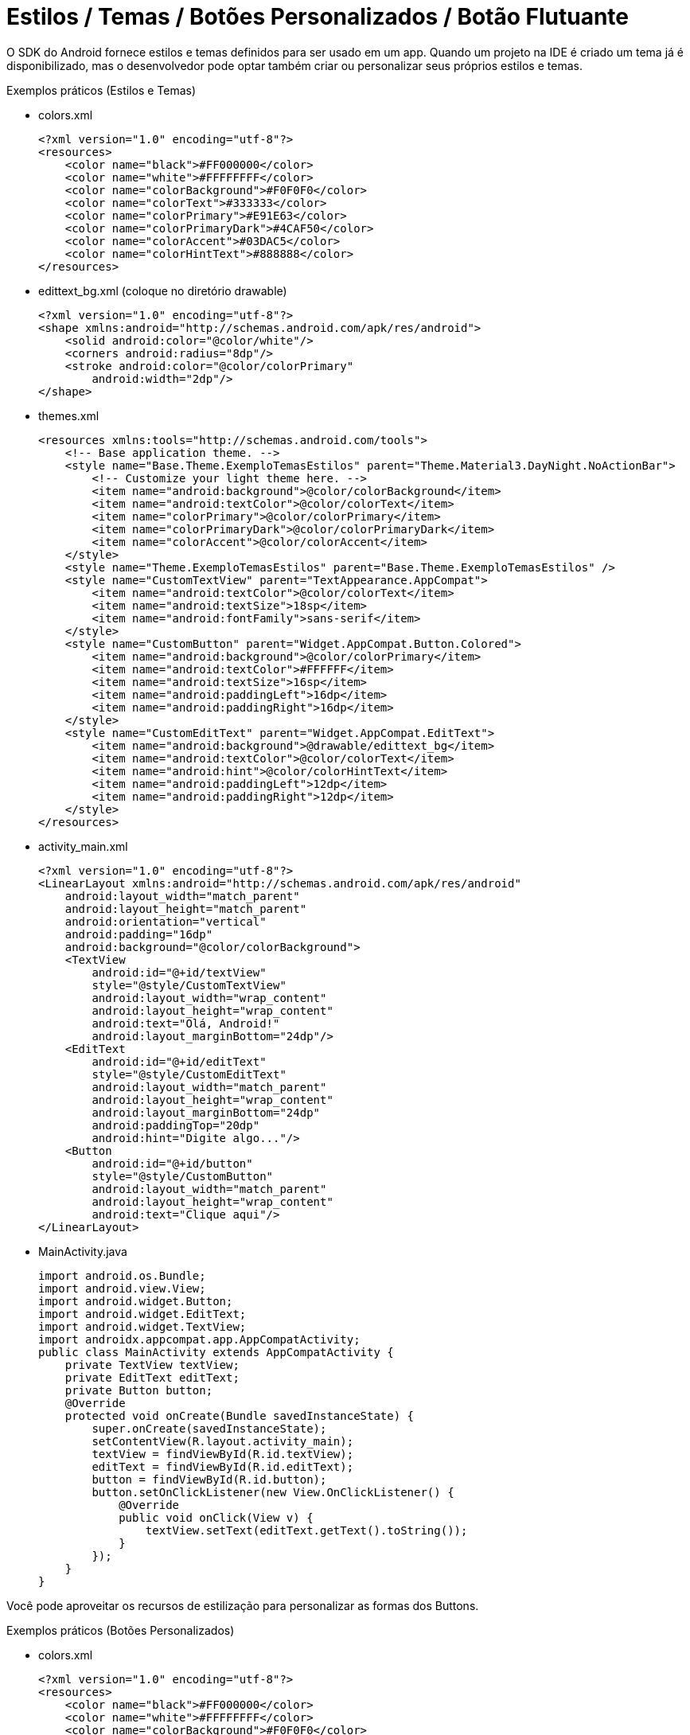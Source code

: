 = Estilos / Temas / Botões Personalizados / Botão Flutuante

O SDK do Android fornece estilos e temas definidos para ser usado em um app. Quando um projeto na IDE é criado um tema já é disponibilizado, mas o desenvolvedor pode optar também criar ou personalizar seus próprios estilos e temas.

Exemplos práticos (Estilos e Temas)

- colors.xml
[source,xml]
<?xml version="1.0" encoding="utf-8"?>
<resources>
    <color name="black">#FF000000</color>
    <color name="white">#FFFFFFFF</color>
    <color name="colorBackground">#F0F0F0</color>
    <color name="colorText">#333333</color>
    <color name="colorPrimary">#E91E63</color>
    <color name="colorPrimaryDark">#4CAF50</color>
    <color name="colorAccent">#03DAC5</color>
    <color name="colorHintText">#888888</color>
</resources>

- edittext_bg.xml (coloque no diretório drawable)
[source,xml]
<?xml version="1.0" encoding="utf-8"?>
<shape xmlns:android="http://schemas.android.com/apk/res/android">
    <solid android:color="@color/white"/>
    <corners android:radius="8dp"/>
    <stroke android:color="@color/colorPrimary"
        android:width="2dp"/>
</shape>

- themes.xml
[source,xml]
<resources xmlns:tools="http://schemas.android.com/tools">
    <!-- Base application theme. -->
    <style name="Base.Theme.ExemploTemasEstilos" parent="Theme.Material3.DayNight.NoActionBar">
        <!-- Customize your light theme here. -->
        <item name="android:background">@color/colorBackground</item>
        <item name="android:textColor">@color/colorText</item>
        <item name="colorPrimary">@color/colorPrimary</item>
        <item name="colorPrimaryDark">@color/colorPrimaryDark</item>
        <item name="colorAccent">@color/colorAccent</item>
    </style>
    <style name="Theme.ExemploTemasEstilos" parent="Base.Theme.ExemploTemasEstilos" />
    <style name="CustomTextView" parent="TextAppearance.AppCompat">
        <item name="android:textColor">@color/colorText</item> 
        <item name="android:textSize">18sp</item> 
        <item name="android:fontFamily">sans-serif</item> 
    </style>
    <style name="CustomButton" parent="Widget.AppCompat.Button.Colored">
        <item name="android:background">@color/colorPrimary</item> 
        <item name="android:textColor">#FFFFFF</item> 
        <item name="android:textSize">16sp</item> 
        <item name="android:paddingLeft">16dp</item> 
        <item name="android:paddingRight">16dp</item> 
    </style>
    <style name="CustomEditText" parent="Widget.AppCompat.EditText">
        <item name="android:background">@drawable/edittext_bg</item> 
        <item name="android:textColor">@color/colorText</item> 
        <item name="android:hint">@color/colorHintText</item> 
        <item name="android:paddingLeft">12dp</item> 
        <item name="android:paddingRight">12dp</item> 
    </style>
</resources>

- activity_main.xml
[source,xml]
<?xml version="1.0" encoding="utf-8"?>
<LinearLayout xmlns:android="http://schemas.android.com/apk/res/android"
    android:layout_width="match_parent"
    android:layout_height="match_parent"
    android:orientation="vertical"
    android:padding="16dp"
    android:background="@color/colorBackground">
    <TextView
        android:id="@+id/textView"
        style="@style/CustomTextView"
        android:layout_width="wrap_content"
        android:layout_height="wrap_content"
        android:text="Olá, Android!"
        android:layout_marginBottom="24dp"/>
    <EditText
        android:id="@+id/editText"
        style="@style/CustomEditText"
        android:layout_width="match_parent"
        android:layout_height="wrap_content"
        android:layout_marginBottom="24dp"
        android:paddingTop="20dp"
        android:hint="Digite algo..."/>
    <Button
        android:id="@+id/button"
        style="@style/CustomButton"
        android:layout_width="match_parent"
        android:layout_height="wrap_content"
        android:text="Clique aqui"/>
</LinearLayout>

- MainActivity.java
[source,java]
import android.os.Bundle;
import android.view.View;
import android.widget.Button;
import android.widget.EditText;
import android.widget.TextView;
import androidx.appcompat.app.AppCompatActivity;
public class MainActivity extends AppCompatActivity {
    private TextView textView;
    private EditText editText;
    private Button button;
    @Override
    protected void onCreate(Bundle savedInstanceState) {
        super.onCreate(savedInstanceState);
        setContentView(R.layout.activity_main);
        textView = findViewById(R.id.textView);
        editText = findViewById(R.id.editText);
        button = findViewById(R.id.button);
        button.setOnClickListener(new View.OnClickListener() {
            @Override
            public void onClick(View v) { 
                textView.setText(editText.getText().toString());
            }
        });
    }
}

Você pode aproveitar os recursos de estilização para personalizar as formas dos Buttons. 

Exemplos práticos (Botões Personalizados)

- colors.xml
[source,xml]
<?xml version="1.0" encoding="utf-8"?>
<resources>
    <color name="black">#FF000000</color>
    <color name="white">#FFFFFFFF</color>
    <color name="colorBackground">#F0F0F0</color>
    <color name="colorText">#333333</color>
    <color name="colorPrimary">#E91E63</color>
    <color name="colorPrimaryDark">#4CAF50</color>
    <color name="colorAccent">#03DAC5</color>
    <color name="colorHintText">#888888</color>
</resources>

- button_custom.xml
[source,xml]
<?xml version="1.0" encoding="utf-8"?>
<shape xmlns:android="http://schemas.android.com/apk/res/android">
    <solid android:color="@color/colorAccent"/>
    <corners android:radius="30dp"/>
    <stroke android:color="@color/colorPrimaryDark"
        android:width="2dp"/>
</shape>

- theme.xml
[source,xml]
<resources xmlns:tools="http://schemas.android.com/tools">
    <!-- Base application theme. -->
    <style name="Base.Theme.ExemploTemasEstilos"
        parent="Theme.AppCompat.Light.NoActionBar">
    </style>
    <style name="Theme.ExemploTemasEstilos" parent="Base.Theme.ExemploTemasEstilos" />
</resources>

- activity_main.xml
[source,xml]
<?xml version="1.0" encoding="utf-8"?>
<LinearLayout xmlns:android="http://schemas.android.com/apk/res/android"
    android:layout_width="match_parent"
    android:layout_height="match_parent"
    android:orientation="vertical"
    android:gravity="center"
    android:padding="16dp">
    <Button
        android:id="@+id/buttonOval"
        android:layout_width="200dp"
        android:layout_height="60dp"
        android:text="Clique aqui"
        android:textColor="#FFFFFF"
        android:textSize="18sp"
        android:background="@drawable/button_custom"
        android:layout_marginBottom="24dp"/>
</LinearLayout>

- MainActivity.java
[source,java]
import android.os.Bundle;
import android.view.View;
import android.widget.Button;
import android.widget.Toast;
import androidx.appcompat.app.AppCompatActivity;
public class MainActivity extends AppCompatActivity {
    private Button buttonOval;
    @Override
    protected void onCreate(Bundle savedInstanceState) {
        super.onCreate(savedInstanceState);
        setContentView(R.layout.activity_main);
        buttonOval = findViewById(R.id.buttonOval);
        buttonOval.setOnClickListener(new View.OnClickListener() {
            @Override
            public void onClick(View v) {
                Toast.makeText(MainActivity.this, "Botão oval clicado!", Toast.LENGTH_SHORT).show();
            }
        });
    }
}

Segundo a Google Developers (2019), "um botão de ação flutuante (FAB, na sigla em inglês) é um botão circular que aciona a ação principal na IU do seu app." 

Ainda, de acordo com a Google Developers (2021), "Os botões de ação flutuantes são usados para um tipo especial de ação promovida. Eles são diferenciados por um ícone circulado flutuando acima da IU e têm comportamentos de movimento especiais relacionados à transformação, lançamento e transferência do ponto de ancoragem."

Referências do texto entre aspas: 

- GOOGLE DEVELOPERS. Adicionar um botão flutuante. Disponível em: <https://developer.android.com/guide/topics/ui/floating-action-button?hl=pt-br>. Acesso em: 23 ago. 2024.

- GOOGLE DEVELOPERS.FloatingActionButton. Disponível em: <https://developer.android.com/reference/com/google/android/material/floatingactionbutton/FloatingActionButton?hl=pt-br>. Acesso em: 23 ago. 2024.

Adicionar o botão flutuante em seu projeto, é uma tarefa simples. Para adicionar a tag <com.google.android.material.floatingactionbutton.FloatingActionButton /> juntamente com alguns atributos no arquivo de xml de layout. E depois usar a classe FloatingActionButton em uma classe .java.

Exemplos práticos (Botão Flutuante)

- activity_main.xml
[source,xml]
<androidx.constraintlayout.widget.ConstraintLayout xmlns:android="http://schemas.android.com/apk/res/android"
   xmlns:app="http://schemas.android.com/apk/res-auto"
   xmlns:tools="http://schemas.android.com/tools"
   android:layout_width="match_parent"
   android:layout_height="match_parent"
   tools:context=".MainActivity">
   <com.google.android.material.floatingactionbutton.FloatingActionButton
       android:layout_width="wrap_content"
       android:layout_height="wrap_content"
       android:layout_margin="16dp"
       android:id="@+id/fab"
       android:src="@android:drawable/ic_dialog_email"
       app:layout_constraintBottom_toBottomOf="parent"
       app:layout_constraintLeft_toLeftOf="parent"
       app:layout_constraintRight_toRightOf="parent"
       app:layout_constraintTop_toTopOf="parent"
       />
</androidx.constraintlayout.widget.ConstraintLayout>

- MainActivity.java
[source,java]
import androidx.appcompat.app.AppCompatActivity;
import android.content.Intent;
import android.os.Bundle;
import android.provider.MediaStore;
import android.view.View;
import com.google.android.material.floatingactionbutton.FloatingActionButton;
import com.google.android.material.snackbar.Snackbar;
public class MainActivity extends AppCompatActivity {
   @Override
   protected void onCreate(Bundle savedInstanceState) {
       super.onCreate(savedInstanceState);
       setContentView(R.layout.activity_main);
       FloatingActionButton fab = findViewById(R.id.fab);  //conversão do xml para o tipo de classe
       fab.setOnClickListener(new View.OnClickListener() {  //adicionar um listener para capturar evento de clique
           @Override
           public void onClick(View view) {   //método fornecido pela interface
               Snackbar.make(view, "Here's a Snackbar", Snackbar.LENGTH_LONG)
                       .setAction("Action", null).show(); //mostrar uma mensagem, semelhante ao Toast. No método setAction é possível fazer que o Snackbar trate um evento. No exemplo, foi passado null, pois a ideia é apenas mostrar o texto na tela. 
               Intent intent =  new Intent(MediaStore.ACTION_IMAGE_CAPTURE); //cria um objeto de mensagem com a ação de capturar uma imagem. Dessa forma, o app que tem a capacidade de tratar essa ação será chamado. Por exemplo, o app nativo que aciona a câmera do celular.
               startActivity(intent);
           }
       });
   }
}
